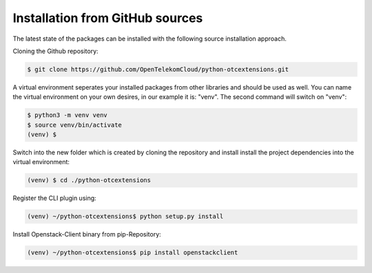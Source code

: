Installation from GitHub sources
================================

The latest state of the packages can be installed with the following
source installation approach.

Cloning the Github repository:

.. code-block:: bash

    $ git clone https://github.com/OpenTelekomCloud/python-otcextensions.git

A virtual environment seperates your installed packages from other libraries
and should be used as well. You can name the virtual environment on your own
desires, in our example it is: "venv". The second command will switch
on "venv":

.. code-block:: bash

    $ python3 -m venv venv
    $ source venv/bin/activate
    (venv) $

Switch into the new folder which is created by cloning the repository and
install install the project dependencies into the virtual environment:

.. code-block:: bash

    (venv) $ cd ./python-otcextensions

Register the CLI plugin using:

.. code-block:: bash

    (venv) ~/python-otcextensions$ python setup.py install

Install Openstack-Client binary from pip-Repository:

.. code-block:: bash

    (venv) ~/python-otcextensions$ pip install openstackclient
